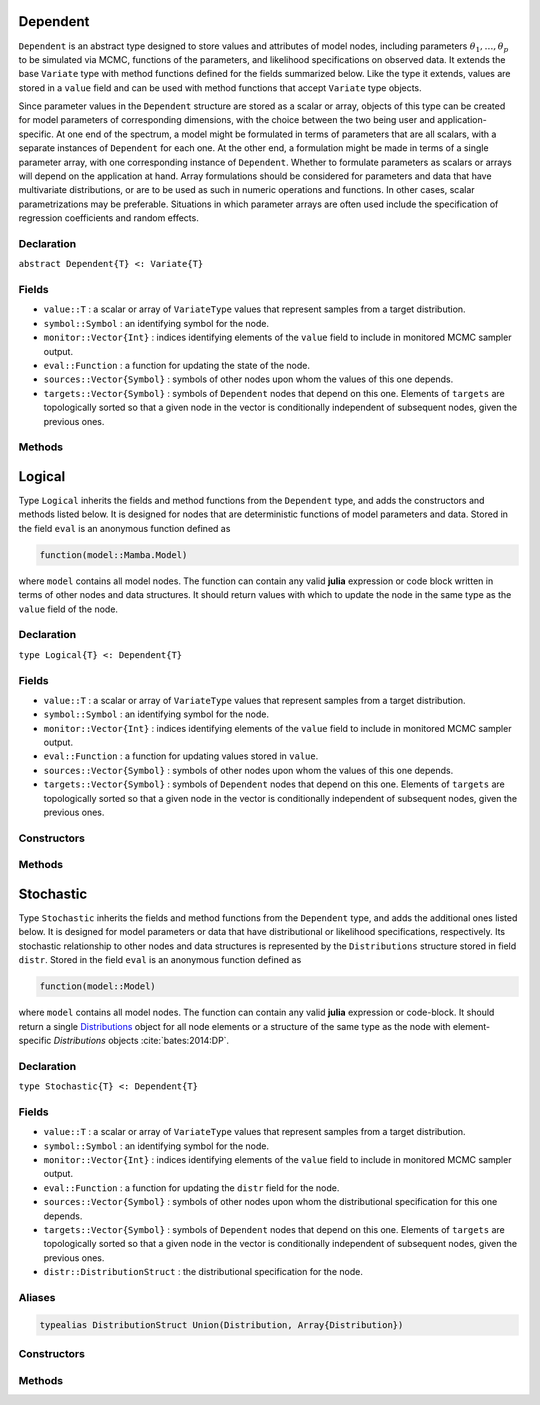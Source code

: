.. index:: Dependent

.. _section-Dependent:

Dependent
-------------

``Dependent`` is an abstract type designed to store values and attributes of model nodes, including parameters :math:`\theta_1, \ldots, \theta_p` to be simulated via MCMC, functions of the parameters, and likelihood specifications on observed data.  It extends the base ``Variate`` type with method functions defined for the fields summarized below.  Like the type it extends, values are stored in a ``value`` field and can be used with method functions that accept ``Variate`` type objects.

Since parameter values in the ``Dependent`` structure are stored as a scalar or array, objects of this type can be created for model parameters of corresponding dimensions, with the choice between the two being user and application-specific.  At one end of the spectrum, a model might be formulated in terms of parameters that are all scalars, with a separate instances of  ``Dependent`` for each one.  At the other end, a formulation might be made in terms of a single parameter array, with one corresponding instance of ``Dependent``.  Whether to formulate parameters as scalars or arrays will depend on the application at hand.  Array formulations should be considered for parameters and data that have multivariate distributions, or are to be used as such in numeric operations and functions.  In other cases, scalar parametrizations may be preferable.  Situations in which parameter arrays are often used include the specification of regression coefficients and random effects.

Declaration
^^^^^^^^^^^

``abstract Dependent{T} <: Variate{T}``

Fields
^^^^^^

* ``value::T`` : a scalar or array of ``VariateType`` values that represent samples from a target distribution.
* ``symbol::Symbol`` : an identifying symbol for the node.
* ``monitor::Vector{Int}`` : indices identifying elements of the ``value`` field to include in monitored MCMC sampler output.
* ``eval::Function`` : a function for updating the state of the node.
* ``sources::Vector{Symbol}`` : symbols of other nodes upon whom the values of this one depends.
* ``targets::Vector{Symbol}`` : symbols of ``Dependent`` nodes that depend on this one.  Elements of ``targets`` are topologically sorted so that a given node in the vector is conditionally independent of subsequent nodes, given the previous ones.

Methods
^^^^^^^

.. function:: invlink(d::Dependent, x)

	Apply a node-specific inverse-link transformation.  In this method, the link transformation is defined to be the identity function.  This method may be redefined for subtypes of ``Dependent`` to implement different link transformations. 
	
	**Arguments**
	
		* ``d`` : a node on which a ``link()`` transformation method is defined.
		* ``x`` : an object to which to apply the inverse-link transformation.
	
	**Value**
	
		Returns the inverse-link-transformed version of ``x``.

.. function:: link(d::Dependent, x)

	Apply a node-specific link transformation.  In this method, the link transformation is defined to be the identity function.  This method function may be redefined for subtypes of ``Dependent`` to implement different link transformations. 
	
	**Arguments**
	
		* ``d`` : a node on which a ``link()`` transformation method is defined.
		* ``x`` : an object to which to apply the link transformation.
	
	**Value**
	
		Returns the link-transformed version of ``x``.

.. function:: logpdf(d::Dependent, transform::Bool=false)

	Evaluate the log-density function for a node.  In this method, no density function is assumed for the node, and a constant value of 0 is returned.  This method function may be redefined for subtypes of ``Dependent`` that have distributional specifications.
	
	**Arguments**
	
		* ``d`` : a node containing values at which to compute the log-density.
		* ``transform`` : whether to evaluate the log-density on the link-transformed scale.
		
	**Value**
	
		The resulting numeric value of the log-density.

.. function:: setmonitor!(d::Dependent, monitor::Bool)
              setmonitor!(d::Dependent, monitor::Vector{Int})

	Specify node elements to be included in monitored MCMC sampler output.
	
	**Arguments**
	
		* ``d`` : a node whose elements contain sampled MCMC values.
		* ``monitor`` : a boolean indicating whether all elements are monitored, or a vector of element-wise indices of elements to monitor.
		
	**Value**
	
		Returns ``d`` with its ``monitor`` field updated to reflect the specified monitoring.

.. function:: show(d::Dependent)

	Write a text representation of nodal values and attributes to the current output stream.  

.. function:: showall(d::Dependent)

	Write a verbose text representation of nodal values and attributes to the current output stream.  


.. index:: Logical

.. _section-Logical:

Logical
-----------

Type ``Logical`` inherits the fields and method functions from the ``Dependent`` type, and adds the constructors and methods listed below.  It is designed for nodes that are deterministic functions of model parameters and data.  Stored in the field ``eval`` is an anonymous function defined as

.. code-block:: julia

	function(model::Mamba.Model)

where ``model`` contains all model nodes.  The function can contain any valid **julia** expression or code block written in terms of other nodes and data structures.  It should return values with which to update the node in the same type as the ``value`` field of the node.

Declaration
^^^^^^^^^^^

``type Logical{T} <: Dependent{T}``

Fields
^^^^^^

* ``value::T`` : a scalar or array of ``VariateType`` values that represent samples from a target distribution.
* ``symbol::Symbol`` : an identifying symbol for the node.
* ``monitor::Vector{Int}`` : indices identifying elements of the ``value`` field to include in monitored MCMC sampler output.
* ``eval::Function`` : a function for updating values stored in ``value``.
* ``sources::Vector{Symbol}`` : symbols of other nodes upon whom the values of this one depends.
* ``targets::Vector{Symbol}`` : symbols of ``Dependent`` nodes that depend on this one.  Elements of ``targets`` are topologically sorted so that a given node in the vector is conditionally independent of subsequent nodes, given the previous ones.

Constructors
^^^^^^^^^^^^

.. function:: Logical(expr::Expr, monitor::Union(Bool,Vector{Int})=true)
              Logical(d::Integer, expr::Expr, monitor::Union(Bool,Vector{Int})=true)

	Construct an ``Logical`` object that defines a logical model node.
	
	**Arguments**
	
		* ``d`` : number of dimensions for array nodes.
		* ``expr`` : a quoted expression or code-block defining the body of the function stored in the ``eval`` field.
		* ``monitor`` : a boolean indicating whether all elements are monitored, or a vector of element-wise indices of elements to monitor.
		
	**Value**
	
		Returns an ``Logical{Array{VariateType,d}}`` if the dimension argument ``d`` is specified, and an ``Logical{VariateType}`` if not.
		
	**Example**
	
		See the :ref:`section-Line-Specification` section of the tutorial.

Methods
^^^^^^^

.. function:: setinits!(l::Logical, m::Model, ::Any=nothing)

	Set initial values for a logical node.
	
	**Arguments**
	
		* ``l`` : a logical node to which to assign initial values.
		* ``m`` : a model that contains the node.
		
	**Value**
	
		Returns the result of a call to ``update!(l, m)``.

.. function:: update!(l::Logical, m::Model)

	Update the values of a logical node according to its relationship with others in a model.
	
	**Arguments**
	
		* ``l`` : a logical node to update.
		* ``m`` : a model that contains the node.
		
	**Value**
	
		Returns the node with its values updated.


.. index:: Stochastic

.. _section-Stochastic:

Stochastic
--------------

Type ``Stochastic`` inherits the fields and method functions from the ``Dependent`` type, and adds the additional ones listed below.  It is designed for model parameters or data that have distributional or likelihood specifications, respectively.  Its stochastic relationship to other nodes and data structures is represented by the ``Distributions`` structure stored in field ``distr``.  Stored in the field ``eval`` is an anonymous function defined as

.. code-block:: julia

	function(model::Model)

where ``model`` contains all model nodes.  The function can contain any valid **julia** expression or code-block.  It should return a single `Distributions <http://distributionsjl.readthedocs.org/en/latest/index.html>`_ object for all node elements or a structure of the same type as the node with element-specific `Distributions` objects :cite:`bates:2014:DP`.

Declaration
^^^^^^^^^^^

``type Stochastic{T} <: Dependent{T}``

Fields
^^^^^^

* ``value::T`` : a scalar or array of ``VariateType`` values that represent samples from a target distribution.
* ``symbol::Symbol`` : an identifying symbol for the node.
* ``monitor::Vector{Int}`` : indices identifying elements of the ``value`` field to include in monitored MCMC sampler output.
* ``eval::Function`` : a function for updating the ``distr`` field for the node.
* ``sources::Vector{Symbol}`` : symbols of other nodes upon whom the distributional specification for this one depends.
* ``targets::Vector{Symbol}`` : symbols of ``Dependent`` nodes that depend on this one.  Elements of ``targets`` are topologically sorted so that a given node in the vector is conditionally independent of subsequent nodes, given the previous ones.
* ``distr::DistributionStruct`` : the distributional specification for the node.

Aliases
^^^^^^^

.. code-block:: julia

	typealias DistributionStruct Union(Distribution, Array{Distribution})

Constructors
^^^^^^^^^^^^

.. function:: Stochastic(expr::Expr, monitor::Union(Bool,Vector{Int})=true)
              Stochastic(d::Integer, expr::Expr, monitor::Union(Bool,Vector{Int})=true)

	Construct an ``Stochastic`` object that defines a stochastic model node.
	
	**Arguments**
	
		* ``d`` : number of dimensions for array nodes.
		* ``expr`` : a quoted expression or code-block defining the body of the function stored in the ``eval`` field.
		* ``monitor`` : a boolean indicating whether all elements are monitored, or a vector of element-wise indices of elements to monitor.
		
	**Value**
	
		Returns an ``Stochastic{Array{VariateType,d}}`` if the dimension argument ``d`` is specified, and an ``Stochastic{VariateType}`` if not.

	**Example**
	
		See the :ref:`section-Line-Specification` section of the tutorial.

Methods
^^^^^^^

.. function:: insupport(s::Stochastic)

	Check whether stochastic node values are within the support of its distribution.
	
	**Arguments**
	
		* ``s`` : a stochastic node on which to perform the check.
		
	**Value**
	
		Returns ``true`` if all values are within the support, and ``false`` otherwise.

.. function:: invlink(s::Stochastic, x)

	Apply an inverse-link transformation to map transformed values back to the original distributional scale of a stochastic node.
	
	**Arguments**
	
		* ``s`` : a stochastic node on which a ``link()`` transformation method is defined.
		* ``x`` : an object to which to apply the inverse-link transformation.
	
	**Value**
	
		Returns the inverse-link-transformed version of ``x``.

.. function:: link(s::Stochastic, x)

	Apply a link transformation to map values in a constrained distributional support to an unconstrained space.  Supports for continuous, univariate distributions are transformed as follows:
	
		* Lower and upper bounded: scaled and shifted to the unit interval and logit-transformed.
		* Lower bounded: shifted to zero and log-transformed.
		* Upper bounded: scaled by -1, shifted to zero, and log-transformed.
	
	**Arguments**
	
		* ``s`` : a stochastic node on which a ``link()`` transformation method is defined.
		* ``x`` : an object to which to apply the link transformation.
	
	**Value**
	
		Returns the link-transformed version of ``x``.

.. function:: logpdf(s::MCMStochastic, transform::Bool=false)

	Evaluate the log-density function for a stochastic node.
	
	**Arguments**
	
		* ``s`` : a stochastic node containing values at which to compute the log-density.
		* ``transform`` : whether to evaluate the log-density on the link-transformed scale.
		
	**Value**
	
		The resulting numeric value of the log-density.

.. function:: setinits!(s::Stochastic, m::Model, x=nothing)

	Set initial values for a stochastic node.
	
	**Arguments**
	
		* ``s`` : a stochastic node to which to assign initial values.
		* ``m`` : a model that contains the node.
		* ``x`` : values to assign to the node.
		
	**Value**
	
		Returns the node with its assigned initial values.

.. function:: update!(s::Stochastic, m::Model)

	Update the values of a stochastic node according to its relationship with others in a model.
	
	**Arguments**
	
		* ``s`` : a stochastic node to update.
		* ``m`` : a model that contains the node.
		
	**Value**
	
		Returns the node with its values updated.
